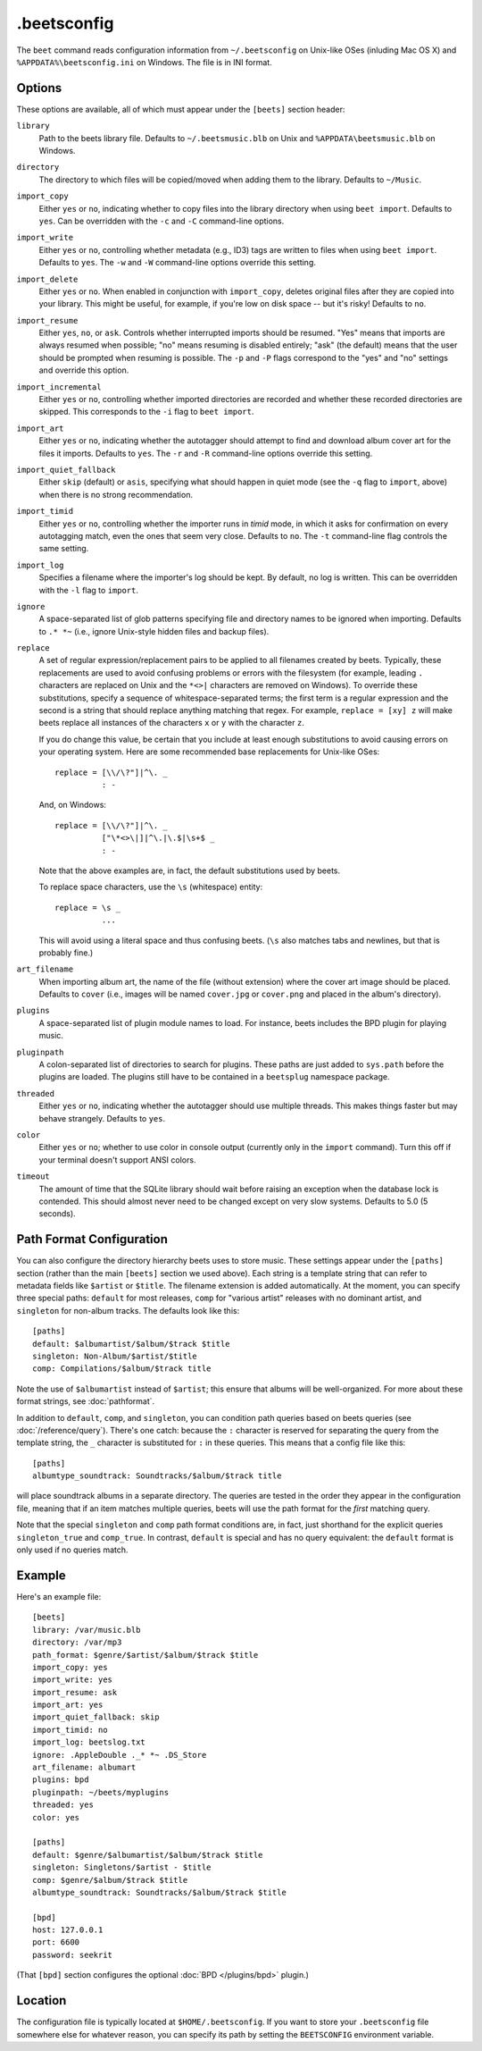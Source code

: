 .beetsconfig
============

The ``beet`` command reads configuration information from ``~/.beetsconfig`` on
Unix-like OSes (inluding Mac OS X) and ``%APPDATA%\beetsconfig.ini`` on Windows.
The file is in INI format.

Options
-------

These options are available, all of which must appear under the ``[beets]``
section header:

``library``
    Path to the beets library file. Defaults to ``~/.beetsmusic.blb`` on Unix
    and ``%APPDATA\beetsmusic.blb`` on Windows.

``directory``
    The directory to which files will be copied/moved when adding them to the
    library. Defaults to ``~/Music``.

``import_copy``
    Either ``yes`` or ``no``, indicating whether to copy files into the library
    directory when using ``beet import``. Defaults to ``yes``.  Can be
    overridden with the ``-c`` and ``-C`` command-line options.

``import_write``
    Either ``yes`` or ``no``, controlling whether metadata (e.g., ID3) tags are
    written to files when using ``beet import``. Defaults to ``yes``. The ``-w``
    and ``-W`` command-line options override this setting.

``import_delete``
    Either ``yes`` or ``no``. When enabled in conjunction with ``import_copy``,
    deletes original files after they are copied into your library. This might
    be useful, for example, if you're low on disk space -- but it's risky!
    Defaults to ``no``.

``import_resume``
    Either ``yes``, ``no``, or ``ask``. Controls whether interrupted imports
    should be resumed. "Yes" means that imports are always resumed when
    possible; "no" means resuming is disabled entirely; "ask" (the default)
    means that the user should be prompted when resuming is possible. The ``-p``
    and ``-P`` flags correspond to the "yes" and "no" settings and override this
    option.

``import_incremental``
    Either ``yes`` or ``no``, controlling whether imported directories are
    recorded and whether these recorded directories are skipped.  This
    corresponds to the ``-i`` flag to ``beet import``.

``import_art``
    Either ``yes`` or ``no``, indicating whether the autotagger should attempt
    to find and download album cover art for the files it imports.  Defaults to
    ``yes``. The ``-r`` and ``-R`` command-line options override this setting.

``import_quiet_fallback``
    Either ``skip`` (default) or ``asis``, specifying what should happen in
    quiet mode (see the ``-q`` flag to ``import``, above) when there is no
    strong recommendation.

``import_timid``
    Either ``yes`` or ``no``, controlling whether the importer runs in *timid*
    mode, in which it asks for confirmation on every autotagging match, even the
    ones that seem very close. Defaults to ``no``. The ``-t`` command-line flag
    controls the same setting.

``import_log``
    Specifies a filename where the importer's log should be kept.  By default,
    no log is written. This can be overridden with the ``-l`` flag to
    ``import``.

``ignore``
    A space-separated list of glob patterns specifying file and directory names
    to be ignored when importing. Defaults to ``.* *~`` (i.e., ignore
    Unix-style hidden files and backup files).

``replace``
    A set of regular expression/replacement pairs to be applied to all filenames
    created by beets. Typically, these replacements are used to avoid confusing
    problems or errors with the filesystem (for example, leading ``.``
    characters are replaced on Unix and the ``*<>|`` characters are removed on
    Windows). To override these substitutions, specify a sequence of
    whitespace-separated terms; the first term is a regular expression and the
    second is a string that should replace anything matching that regex. For
    example, ``replace = [xy] z`` will make beets replace all instances of the
    characters ``x`` or ``y`` with the character ``z``.

    If you do change this value, be certain that you include at least enough
    substitutions to avoid causing errors on your operating system. Here are
    some recommended base replacements for Unix-like OSes::

        replace = [\\/\?"]|^\. _
                  : -

    And, on Windows::

        replace = [\\/\?"]|^\. _
                  ["\*<>\|]|^\.|\.$|\s+$ _
                  : -

    Note that the above examples are, in fact, the default substitutions used by
    beets.

    To replace space characters, use the ``\s`` (whitespace) entity::
        
        replace = \s _
                  ...

    This will avoid using a literal space and thus confusing beets. (``\s`` also
    matches tabs and newlines, but that is probably fine.)

``art_filename``
    When importing album art, the name of the file (without extension) where the
    cover art image should be placed. Defaults to ``cover`` (i.e., images will
    be named ``cover.jpg`` or ``cover.png`` and placed in the album's
    directory).

``plugins``
    A space-separated list of plugin module names to load. For instance, beets
    includes the BPD plugin for playing music.

``pluginpath``
    A colon-separated list of directories to search for plugins.  These paths
    are just added to ``sys.path`` before the plugins are loaded. The plugins
    still have to be contained in a ``beetsplug`` namespace package.

``threaded``
    Either ``yes`` or ``no``, indicating whether the autotagger should use
    multiple threads. This makes things faster but may behave strangely.
    Defaults to ``yes``.

``color``
    Either ``yes`` or ``no``; whether to use color in console output (currently
    only in the ``import`` command). Turn this off if your terminal doesn't
    support ANSI colors.

``timeout``
    The amount of time that the SQLite library should wait before raising an
    exception when the database lock is contended. This should almost never need
    to be changed except on very slow systems. Defaults to 5.0 (5 seconds).

.. _path-format-config:

Path Format Configuration
-------------------------

You can also configure the directory hierarchy beets uses to store music.  These
settings appear under the ``[paths]`` section (rather than the main ``[beets]``
section we used above).  Each string is a template string that can refer to
metadata fields like ``$artist`` or ``$title``. The filename extension is added
automatically. At the moment, you can specify three special paths: ``default``
for most releases, ``comp`` for "various artist" releases with no dominant
artist, and ``singleton`` for non-album tracks. The defaults look like this::

    [paths]
    default: $albumartist/$album/$track $title
    singleton: Non-Album/$artist/$title
    comp: Compilations/$album/$track title

Note the use of ``$albumartist`` instead of ``$artist``; this ensure that albums
will be well-organized. For more about these format strings, see
:doc:`pathformat`.

In addition to ``default``, ``comp``, and ``singleton``, you can condition path
queries based on beets queries (see :doc:`/reference/query`). There's one catch:
because the ``:`` character is reserved for separating the query from the
template string, the ``_`` character is substituted for ``:`` in these queries.
This means that a config file like this::

    [paths]
    albumtype_soundtrack: Soundtracks/$album/$track title

will place soundtrack albums in a separate directory. The queries are tested in
the order they appear in the configuration file, meaning that if an item matches
multiple queries, beets will use the path format for the *first* matching query.

Note that the special ``singleton`` and ``comp`` path format conditions are, in
fact, just shorthand for the explicit queries ``singleton_true`` and
``comp_true``. In contrast, ``default`` is special and has no query equivalent:
the ``default`` format is only used if no queries match.

Example
-------

Here's an example file::

    [beets]
    library: /var/music.blb
    directory: /var/mp3
    path_format: $genre/$artist/$album/$track $title
    import_copy: yes
    import_write: yes
    import_resume: ask
    import_art: yes
    import_quiet_fallback: skip
    import_timid: no
    import_log: beetslog.txt
    ignore: .AppleDouble ._* *~ .DS_Store
    art_filename: albumart
    plugins: bpd
    pluginpath: ~/beets/myplugins
    threaded: yes
    color: yes

    [paths]
    default: $genre/$albumartist/$album/$track $title
    singleton: Singletons/$artist - $title
    comp: $genre/$album/$track $title
    albumtype_soundtrack: Soundtracks/$album/$track $title

    [bpd]
    host: 127.0.0.1
    port: 6600
    password: seekrit

(That ``[bpd]`` section configures the optional :doc:`BPD </plugins/bpd>`
plugin.)

Location
--------

The configuration file is typically located at ``$HOME/.beetsconfig``. If you
want to store your ``.beetsconfig`` file somewhere else for whatever reason, you
can specify its path by setting the ``BEETSCONFIG`` environment variable.

.. only:: man

    See Also
    --------

    ``http://beets.readthedocs.org/``

    :manpage:`beet(1)`

